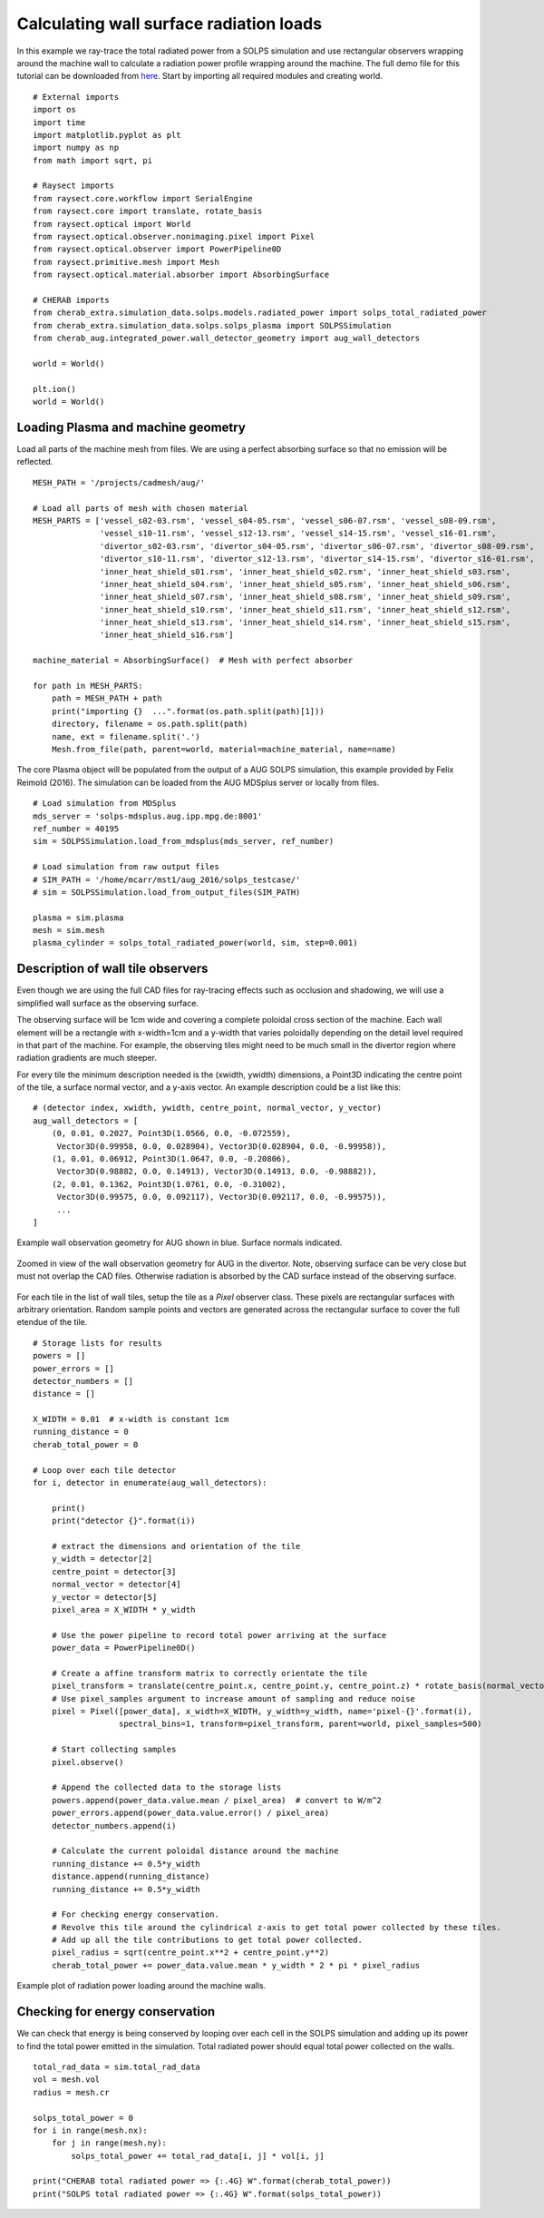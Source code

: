 
.. _surface_radiation_loads:


Calculating wall surface radiation loads
========================================

In this example we ray-trace the total radiated power from a SOLPS simulation
and use rectangular observers wrapping around the machine wall to calculate a
radiation power profile wrapping around the machine. The full demo file for
this tutorial can be downloaded from
`here <https://git.ccfe.ac.uk/cherab/cherab-core/tree/master/docs/demonstrations/radiation_wall_loads/wall_radiation.py>`_.
Start by importing all required modules and creating world. ::

    # External imports
    import os
    import time
    import matplotlib.pyplot as plt
    import numpy as np
    from math import sqrt, pi

    # Raysect imports
    from raysect.core.workflow import SerialEngine
    from raysect.core import translate, rotate_basis
    from raysect.optical import World
    from raysect.optical.observer.nonimaging.pixel import Pixel
    from raysect.optical.observer import PowerPipeline0D
    from raysect.primitive.mesh import Mesh
    from raysect.optical.material.absorber import AbsorbingSurface

    # CHERAB imports
    from cherab_extra.simulation_data.solps.models.radiated_power import solps_total_radiated_power
    from cherab_extra.simulation_data.solps.solps_plasma import SOLPSSimulation
    from cherab_aug.integrated_power.wall_detector_geometry import aug_wall_detectors

    world = World()

    plt.ion()
    world = World()


Loading Plasma and machine geometry
-----------------------------------

Load all parts of the machine mesh from files. We are using a perfect absorbing surface so that
no emission will be reflected. ::

    MESH_PATH = '/projects/cadmesh/aug/'

    # Load all parts of mesh with chosen material
    MESH_PARTS = ['vessel_s02-03.rsm', 'vessel_s04-05.rsm', 'vessel_s06-07.rsm', 'vessel_s08-09.rsm',
                  'vessel_s10-11.rsm', 'vessel_s12-13.rsm', 'vessel_s14-15.rsm', 'vessel_s16-01.rsm',
                  'divertor_s02-03.rsm', 'divertor_s04-05.rsm', 'divertor_s06-07.rsm', 'divertor_s08-09.rsm',
                  'divertor_s10-11.rsm', 'divertor_s12-13.rsm', 'divertor_s14-15.rsm', 'divertor_s16-01.rsm',
                  'inner_heat_shield_s01.rsm', 'inner_heat_shield_s02.rsm', 'inner_heat_shield_s03.rsm',
                  'inner_heat_shield_s04.rsm', 'inner_heat_shield_s05.rsm', 'inner_heat_shield_s06.rsm',
                  'inner_heat_shield_s07.rsm', 'inner_heat_shield_s08.rsm', 'inner_heat_shield_s09.rsm',
                  'inner_heat_shield_s10.rsm', 'inner_heat_shield_s11.rsm', 'inner_heat_shield_s12.rsm',
                  'inner_heat_shield_s13.rsm', 'inner_heat_shield_s14.rsm', 'inner_heat_shield_s15.rsm',
                  'inner_heat_shield_s16.rsm']

    machine_material = AbsorbingSurface()  # Mesh with perfect absorber

    for path in MESH_PARTS:
        path = MESH_PATH + path
        print("importing {}  ...".format(os.path.split(path)[1]))
        directory, filename = os.path.split(path)
        name, ext = filename.split('.')
        Mesh.from_file(path, parent=world, material=machine_material, name=name)

The core Plasma object will be populated from the output of a AUG SOLPS simulation, this example
provided by Felix Reimold (2016). The simulation can be loaded from the AUG MDSplus server
or locally from files. ::

    # Load simulation from MDSplus
    mds_server = 'solps-mdsplus.aug.ipp.mpg.de:8001'
    ref_number = 40195
    sim = SOLPSSimulation.load_from_mdsplus(mds_server, ref_number)

    # Load simulation from raw output files
    # SIM_PATH = '/home/mcarr/mst1/aug_2016/solps_testcase/'
    # sim = SOLPSSimulation.load_from_output_files(SIM_PATH)

    plasma = sim.plasma
    mesh = sim.mesh
    plasma_cylinder = solps_total_radiated_power(world, sim, step=0.001)

Description of wall tile observers
----------------------------------

Even though we are using the full CAD files for ray-tracing effects such as
occlusion and shadowing, we will use a simplified wall surface as the
observing surface.

The observing surface will be 1cm wide and covering a complete poloidal cross
section of the machine. Each wall element will be a rectangle with x-width=1cm
and a y-width that varies poloidally depending on the detail level required in
that part of the machine. For example, the observing tiles might need to be
much small in the divertor region where radiation gradients are much steeper.

For every tile the minimum description needed is the (xwidth, ywidth) dimensions,
a Point3D indicating the centre point of the tile, a surface normal vector, and
a y-axis vector. An example description could be a list like this: ::

    # (detector index, xwidth, ywidth, centre_point, normal_vector, y_vector)
    aug_wall_detectors = [
        (0, 0.01, 0.2027, Point3D(1.0566, 0.0, -0.072559),
         Vector3D(0.99958, 0.0, 0.028904), Vector3D(0.028904, 0.0, -0.99958)),
        (1, 0.01, 0.06912, Point3D(1.0647, 0.0, -0.20806),
         Vector3D(0.98882, 0.0, 0.14913), Vector3D(0.14913, 0.0, -0.98882)),
        (2, 0.01, 0.1362, Point3D(1.0761, 0.0, -0.31002),
         Vector3D(0.99575, 0.0, 0.092117), Vector3D(0.092117, 0.0, -0.99575)),
         ...
    ]

.. figure:: ./AUG_wall_outline.png
   :align: center

   Example wall observation geometry for AUG shown in blue. Surface normals indicated.

.. figure:: ./AUG_wall_zoomed.png
   :align: center

   Zoomed in view of the wall observation geometry for AUG in the divertor. Note,
   observing surface can be very close but must not overlap the CAD files. Otherwise
   radiation is absorbed by the CAD surface instead of the observing surface.


For each tile in the list of wall tiles, setup the tile as a `Pixel` observer class.
These pixels are rectangular surfaces with arbitrary orientation. Random sample points
and vectors are generated across the rectangular surface to cover the full etendue of
the tile. ::

    # Storage lists for results
    powers = []
    power_errors = []
    detector_numbers = []
    distance = []

    X_WIDTH = 0.01  # x-width is constant 1cm
    running_distance = 0
    cherab_total_power = 0

    # Loop over each tile detector
    for i, detector in enumerate(aug_wall_detectors):

        print()
        print("detector {}".format(i))

        # extract the dimensions and orientation of the tile
        y_width = detector[2]
        centre_point = detector[3]
        normal_vector = detector[4]
        y_vector = detector[5]
        pixel_area = X_WIDTH * y_width

        # Use the power pipeline to record total power arriving at the surface
        power_data = PowerPipeline0D()

        # Create a affine transform matrix to correctly orientate the tile
        pixel_transform = translate(centre_point.x, centre_point.y, centre_point.z) * rotate_basis(normal_vector, y_vector)
        # Use pixel_samples argument to increase amount of sampling and reduce noise
        pixel = Pixel([power_data], x_width=X_WIDTH, y_width=y_width, name='pixel-{}'.format(i),
                      spectral_bins=1, transform=pixel_transform, parent=world, pixel_samples=500)

        # Start collecting samples
        pixel.observe()

        # Append the collected data to the storage lists
        powers.append(power_data.value.mean / pixel_area)  # convert to W/m^2
        power_errors.append(power_data.value.error() / pixel_area)
        detector_numbers.append(i)

        # Calculate the current poloidal distance around the machine
        running_distance += 0.5*y_width
        distance.append(running_distance)
        running_distance += 0.5*y_width

        # For checking energy conservation.
        # Revolve this tile around the cylindrical z-axis to get total power collected by these tiles.
        # Add up all the tile contributions to get total power collected.
        pixel_radius = sqrt(centre_point.x**2 + centre_point.y**2)
        cherab_total_power += power_data.value.mean * y_width * 2 * pi * pixel_radius


.. figure:: ./AUG_radiation_load.png
   :align: center

   Example plot of radiation power loading around the machine walls.

Checking for energy conservation
--------------------------------

We can check that energy is being conserved by looping over each cell in the SOLPS simulation and adding
up its power to find the total power emitted in the simulation. Total radiated power should equal total
power collected on the walls. ::

    total_rad_data = sim.total_rad_data
    vol = mesh.vol
    radius = mesh.cr

    solps_total_power = 0
    for i in range(mesh.nx):
        for j in range(mesh.ny):
            solps_total_power += total_rad_data[i, j] * vol[i, j]

    print("CHERAB total radiated power => {:.4G} W".format(cherab_total_power))
    print("SOLPS total radiated power => {:.4G} W".format(solps_total_power))
